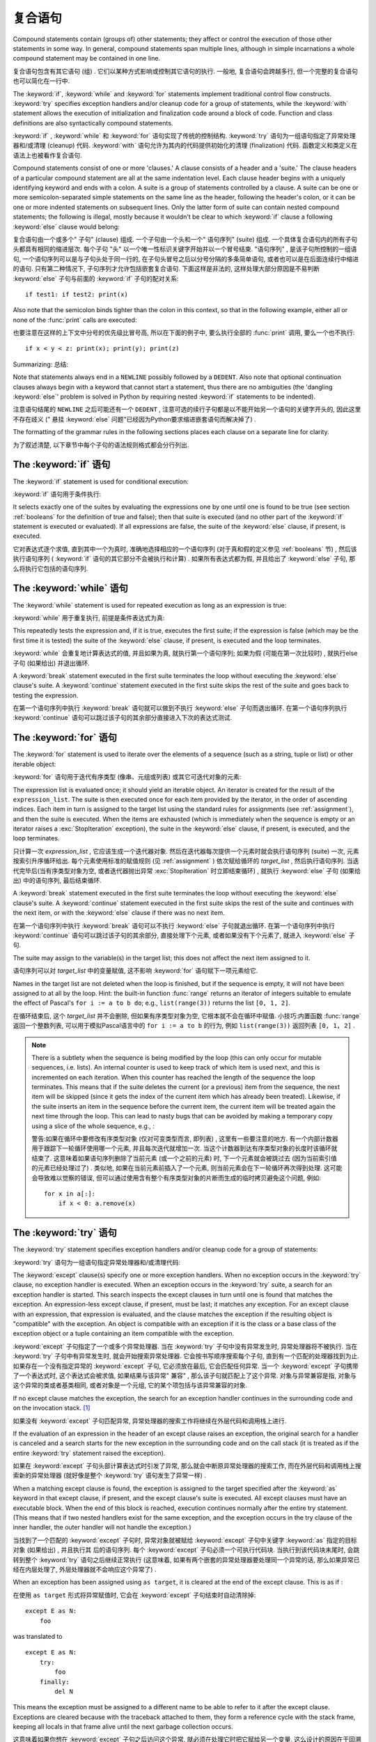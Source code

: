 .. _compound:

*******************
复合语句
*******************

.. index:: pair: compound; statement

Compound statements contain (groups of) other statements; they affect or control
the execution of those other statements in some way.  In general, compound
statements span multiple lines, although in simple incarnations a whole compound
statement may be contained in one line.

复合语句包含有其它语句 (组) . 它们以某种方式影响或控制其它语句的执行. 一般地, 复合语句会跨越多行, 但一个完整的复合语句也可以简化在一行中. 

The :keyword:`if`, :keyword:`while` and :keyword:`for` statements implement
traditional control flow constructs.  :keyword:`try` specifies exception
handlers and/or cleanup code for a group of statements, while the
:keyword:`with` statement allows the execution of initialization and
finalization code around a block of code.  Function and class definitions are
also syntactically compound statements.

:keyword:`if` ,  :keyword:`while` 和 :keyword:`for` 语句实现了传统的控制结构.  :keyword:`try` 语句为一组语句指定了异常处理器和/或清理 (cleanup) 代码.  :keyword:`with` 语句允许为其内的代码提供初始化的清理 (finalization) 代码. 函数定义和类定义在语法上也被看作复合语句. 

.. index::
   single: clause
   single: suite

Compound statements consist of one or more 'clauses.'  A clause consists of a
header and a 'suite.'  The clause headers of a particular compound statement are
all at the same indentation level. Each clause header begins with a uniquely
identifying keyword and ends with a colon.  A suite is a group of statements
controlled by a clause.  A suite can be one or more semicolon-separated simple
statements on the same line as the header, following the header's colon, or it
can be one or more indented statements on subsequent lines.  Only the latter
form of suite can contain nested compound statements; the following is illegal,
mostly because it wouldn't be clear to which :keyword:`if` clause a following
:keyword:`else` clause would belong:

复合语句由一个或多个" 子句"  (clause) 组成. 一个子句由一个头和一个" 语句序列"  (suite) 组成. 一个具体复合语句内的所有子句头都具有相同的缩进层次. 每个子句 "头" 以一个唯一性标识关键字开始并以一个冒号结束.  "语句序列" , 是该子句所控制的一组语句, 一个语句序列可以是与子句头处于同一行的, 在子句头冒号之后以分号分隔的多条简单语句, 或者也可以是在后面连续行中缩进的语句. 只有第二种情况下, 子句序列才允许包括嵌套复合语句. 下面这样是非法的, 这样处理大部分原因是不易判断 :keyword:`else` 子句与前面的 :keyword:`if` 子句的配对关系::

   if test1: if test2: print(x)

Also note that the semicolon binds tighter than the colon in this context, so
that in the following example, either all or none of the :func:`print` calls are
executed:

也要注意在这样的上下文中分号的优先级比冒号高, 所以在下面的例子中, 要么执行全部的 :func:`print` 调用, 要么一个也不执行::

   if x < y < z: print(x); print(y); print(z)

Summarizing:
总结: 

.. productionlist::
   compound_stmt: `if_stmt`
                : | `while_stmt`
                : | `for_stmt`
                : | `try_stmt`
                : | `with_stmt`
                : | `funcdef`
                : | `classdef`
   suite: `stmt_list` NEWLINE | NEWLINE INDENT `statement`+ DEDENT
   statement: `stmt_list` NEWLINE | `compound_stmt`
   stmt_list: `simple_stmt` (";" `simple_stmt`)* [";"]

.. index::
   single: NEWLINE token
   single: DEDENT token
   pair: dangling; else

Note that statements always end in a ``NEWLINE`` possibly followed by a
``DEDENT``.  Also note that optional continuation clauses always begin with a
keyword that cannot start a statement, thus there are no ambiguities (the
'dangling :keyword:`else`' problem is solved in Python by requiring nested
:keyword:`if` statements to be indented).

注意语句结尾的 ``NEWLINE`` 之后可能还有一个 ``DEDENT`` , 注意可选的续行子句都是以不能开始另一个语句的关键字开头的, 因此这里不存在歧义 (" 悬挂 :keyword:`else` 问题"已经因为Python要求缩进嵌套语句而解决掉了) . 

The formatting of the grammar rules in the following sections places each clause
on a separate line for clarity.

为了叙述清楚, 以下章节中每个子句的语法规则格式都会分行列出. 

.. _if:
.. _elif:
.. _else:

The :keyword:`if` 语句
===========================

.. index::
   statement: if
   keyword: elif
   keyword: else
           keyword: elif
           keyword: else

The :keyword:`if` statement is used for conditional execution:

:keyword:`if` 语句用于条件执行:

.. productionlist::
   if_stmt: "if" `expression` ":" `suite`
          : ( "elif" `expression` ":" `suite` )*
          : ["else" ":" `suite`]

It selects exactly one of the suites by evaluating the expressions one by one
until one is found to be true (see section :ref:`booleans` for the definition of
true and false); then that suite is executed (and no other part of the
:keyword:`if` statement is executed or evaluated).  If all expressions are
false, the suite of the :keyword:`else` clause, if present, is executed.

它对表达式逐个求值, 直到其中一个为真时, 准确地选择相应的一个语句序列 (对于真和假的定义参见 :ref:`booleans` 节) , 然后该执行语句序列 ( :keyword:`if` 语句的其它部分不会被执行和计算) . 如果所有表达式都为假, 并且给出了 :keyword:`else` 子句, 那么将执行它包括的语句序列. 

.. _while:

The :keyword:`while` 语句
==============================

.. index::
   statement: while
   keyword: else
   pair: loop; statement
   keyword: else

The :keyword:`while` statement is used for repeated execution as long as an
expression is true:

:keyword:`while` 用于重复执行, 前提是条件表达式为真:

.. productionlist::
   while_stmt: "while" `expression` ":" `suite`
             : ["else" ":" `suite`]

This repeatedly tests the expression and, if it is true, executes the first
suite; if the expression is false (which may be the first time it is tested) the
suite of the :keyword:`else` clause, if present, is executed and the loop
terminates.

:keyword:`while` 会重复地计算表达式的值, 并且如果为真, 就执行第一个语句序列; 如果为假 (可能在第一次比较时) , 就执行else子句 (如果给出) 并退出循环. 

.. index::
   statement: break
   statement: continue

A :keyword:`break` statement executed in the first suite terminates the loop
without executing the :keyword:`else` clause's suite.  A :keyword:`continue`
statement executed in the first suite skips the rest of the suite and goes back
to testing the expression.

在第一个语句序列中执行 :keyword:`break` 语句就可以做到不执行 :keyword:`else` 子句而退出循环. 在第一个语句序列执行 :keyword:`continue` 语句可以跳过该子句的其余部分直接进入下次的表达式测试. 

.. _for:

The :keyword:`for` 语句
============================

.. index::
   statement: for
   keyword: in
   keyword: else
   pair: target; list
   pair: loop; statement
   keyword: in
   keyword: else
   pair: target; list
   object: sequence

The :keyword:`for` statement is used to iterate over the elements of a sequence
(such as a string, tuple or list) or other iterable object:

:keyword:`for` 语句用于迭代有序类型 (像串、元组或列表) 或其它可迭代对象的元素:

.. productionlist::
   for_stmt: "for" `target_list` "in" `expression_list` ":" `suite`
           : ["else" ":" `suite`]

The expression list is evaluated once; it should yield an iterable object.  An
iterator is created for the result of the ``expression_list``.  The suite is
then executed once for each item provided by the iterator, in the order of
ascending indices.  Each item in turn is assigned to the target list using the
standard rules for assignments (see :ref:`assignment`), and then the suite is
executed.  When the items are exhausted (which is immediately when the sequence
is empty or an iterator raises a :exc:`StopIteration` exception), the suite in
the :keyword:`else` clause, if present, is executed, and the loop terminates.

只计算一次 *expression_list* , 它应该生成一个迭代器对象. 然后在迭代器每次提供一个元素时就会执行语句序列 (suite) 一次, 元素按索引升序循环给出. 每个元素使用标准的赋值规则 (见 :ref:`assignment` ) 依次赋给循环的 *target_list* , 然后执行语句序列. 当迭代完毕后(当有序类型对象为空, 或者迭代器抛出异常 :exc:`StopIteration` 时立即结束循环) , 就执行 :keyword:`else` 子句 (如果给出) 中的语句序列, 最后结束循环. 

.. index::
   statement: break
   statement: continue

A :keyword:`break` statement executed in the first suite terminates the loop
without executing the :keyword:`else` clause's suite.  A :keyword:`continue`
statement executed in the first suite skips the rest of the suite and continues
with the next item, or with the :keyword:`else` clause if there was no next
item.

在第一个语句序列中执行 :keyword:`break` 语句可以不执行 :keyword:`else` 子句就退出循环. 在第一个语句序列中执行 :keyword:`continue` 语句可以跳过该子句的其余部分, 直接处理下个元素, 或者如果没有下个元素了, 就进入 :keyword:`else` 子句. 

The suite may assign to the variable(s) in the target list; this does not affect
the next item assigned to it.

语句序列可以对 *target_list* 中的变量赋值, 这不影响 :keyword:`for` 语句赋下一项元素给它. 

.. index::
   builtin: range

Names in the target list are not deleted when the loop is finished, but if the
sequence is empty, it will not have been assigned to at all by the loop.  Hint:
the built-in function :func:`range` returns an iterator of integers suitable to
emulate the effect of Pascal's ``for i := a to b do``; e.g., ``list(range(3))``
returns the list ``[0, 1, 2]``.

在循环结束后, 这个 *target_list* 并不会删除, 但如果有序类型对象为空, 它根本就不会在循环中赋值. 小技巧:内置函数 :func:`range` 返回一个整数列表, 可以用于模拟Pascal语言中的 ``for i := a to b`` 的行为, 例如 ``list(range(3))`` 返回列表 ``[0, 1, 2]`` . 

.. note::

   .. index::
      single: loop; over mutable sequence
      single: mutable sequence; loop over

   There is a subtlety when the sequence is being modified by the loop (this can
   only occur for mutable sequences, i.e. lists).  An internal counter is used
   to keep track of which item is used next, and this is incremented on each
   iteration.  When this counter has reached the length of the sequence the loop
   terminates.  This means that if the suite deletes the current (or a previous)
   item from the sequence, the next item will be skipped (since it gets the
   index of the current item which has already been treated).  Likewise, if the
   suite inserts an item in the sequence before the current item, the current
   item will be treated again the next time through the loop. This can lead to
   nasty bugs that can be avoided by making a temporary copy using a slice of
   the whole sequence, e.g., :

   警告:如果在循环中要修改有序类型对象 (仅对可变类型而言, 即列表) , 这里有一些要注意的地方. 有一个内部计数器用于跟踪下一轮循环使用哪一个元素, 并且每次迭代就增加一次. 当这个计数器到达有序类型对象的长度时该循环就结束了. 这意味着如果语句序列删除了当前元素 (或一个之前的元素) 时, 下一个元素就会被跳过去 (因为当前索引值的元素已经处理过了) . 类似地, 如果在当前元素前插入了一个元素, 则当前元素会在下一轮循环再次得到处理. 这可能会导致难以觉察的错误, 但可以通过使用含有整个有序类型对象的片断而生成的临时拷贝避免这个问题, 例如::

      for x in a[:]:
          if x < 0: a.remove(x)


.. _try:
.. _except:
.. _finally:

The :keyword:`try` 语句
============================

.. index::
   statement: try
   keyword: except
   keyword: finally
.. index:: keyword: except

The :keyword:`try` statement specifies exception handlers and/or cleanup code
for a group of statements:

:keyword:`try` 语句为一组语句指定异常处理器和/或清理代码: 

.. productionlist::
   try_stmt: try1_stmt | try2_stmt
   try1_stmt: "try" ":" `suite`
            : ("except" [`expression` ["as" `target`]] ":" `suite`)+
            : ["else" ":" `suite`]
            : ["finally" ":" `suite`]
   try2_stmt: "try" ":" `suite`
            : "finally" ":" `suite`


The :keyword:`except` clause(s) specify one or more exception handlers. When no
exception occurs in the :keyword:`try` clause, no exception handler is executed.
When an exception occurs in the :keyword:`try` suite, a search for an exception
handler is started.  This search inspects the except clauses in turn until one
is found that matches the exception.  An expression-less except clause, if
present, must be last; it matches any exception.  For an except clause with an
expression, that expression is evaluated, and the clause matches the exception
if the resulting object is "compatible" with the exception.  An object is
compatible with an exception if it is the class or a base class of the exception
object or a tuple containing an item compatible with the exception.

:keyword:`except` 子句指定了一个或多个异常处理器. 当在 :keyword:`try` 子句中没有异常发生时, 异常处理器将不被执行. 当在 :keyword:`try` 子句中有异常发生时, 就会开始搜索异常处理器. 它会按书写顺序搜索每个子句, 直到有一个匹配的处理器找到为止. 如果存在一个没有指定异常的 :keyword:`except` 子句, 它必须放在最后, 它会匹配任何异常. 当一个 :keyword:`except` 子句携带了一个表达式时, 这个表达式会被求值, 如果结果与该异常" 兼容" , 那么该子句就匹配上了这个异常. 对象与异常兼容是指, 对象与这个异常的类或者基类相同, 或者对象是一个元组, 它的某个项包括与该异常兼容的对象. 

If no except clause matches the exception, the search for an exception handler
continues in the surrounding code and on the invocation stack.  [#]_

如果没有 :keyword:`except` 子句匹配异常, 异常处理器的搜索工作将继续在外层代码和调用栈上进行. 

If the evaluation of an expression in the header of an except clause raises an
exception, the original search for a handler is canceled and a search starts for
the new exception in the surrounding code and on the call stack (it is treated
as if the entire :keyword:`try` statement raised the exception).

如果在 :keyword:`except` 子句头部计算表达式时引发了异常, 那么就会中断原异常处理器的搜索工作, 而在外层代码和调用栈上搜索新的异常处理器 (就好像是整个 :keyword:`try` 语句发生了异常一样) . 

When a matching except clause is found, the exception is assigned to the target
specified after the :keyword:`as` keyword in that except clause, if present, and
the except clause's suite is executed.  All except clauses must have an
executable block.  When the end of this block is reached, execution continues
normally after the entire try statement.  (This means that if two nested
handlers exist for the same exception, and the exception occurs in the try
clause of the inner handler, the outer handler will not handle the exception.)

当找到了一个匹配的 :keyword:`except` 子句时, 异常对象就被赋给 :keyword:`except` 子句中关键字 :keyword:`as` 指定的目标对象 (如果给出) , 并且执行其
后的语句序列. 每个 :keyword:`except` 子句必须一个可执行代码块. 当执行到该代码块末尾时, 会跳转到整个 :keyword:`try` 语句之后继续正常执行 (这意味着, 如果有两个嵌套的异常处理器要处理同一个异常的话, 那么如果异常已经在内层处理了, 外层处理器就不会响应这个异常了) . 

When an exception has been assigned using ``as target``, it is cleared at the
end of the except clause.  This is as if :

在使用 ``as target`` 形式将异常赋值时, 它会在 :keyword:`except` 子句结束时自动清除掉::

   except E as N:
       foo

was translated to ::

   except E as N:
       try:
           foo
       finally:
           del N

This means the exception must be assigned to a different name to be able to
refer to it after the except clause.  Exceptions are cleared because with the
traceback attached to them, they form a reference cycle with the stack frame,
keeping all locals in that frame alive until the next garbage collection occurs.

这意味着如果你想在 :keyword:`except` 子句之后访问这个异常, 就必须在处理它时把它赋给另一个变量. 这么设计的原因在于回溯跟踪对象与这个异常关联, 而它们与栈桢会构成了一个引用循环, 从而使栈桢上所有局部变量直到下次垃圾回收时才被回收. 

.. index::
   module: sys
   object: traceback

Before an except clause's suite is executed, details about the exception are
stored in the :mod:`sys` module and can be access via :func:`sys.exc_info`.
:func:`sys.exc_info` returns a 3-tuple consisting of the exception class, the
exception instance and a traceback object (see section :ref:`types`) identifying
the point in the program where the exception occurred.  :func:`sys.exc_info`
values are restored to their previous values (before the call) when returning
from a function that handled an exception.

.. index::
   keyword: else
   statement: return
   statement: break
   statement: continue

The optional :keyword:`else` clause is executed if and when control flows off
the end of the :keyword:`try` clause. [#]_ Exceptions in the :keyword:`else`
clause are not handled by the preceding :keyword:`except` clauses.

当控制从 :keyword:`try` 子句的尾部结束时 (即没有异常发生时) , 就执行可选的 :keyword:`else` 子句. 在 :keyword:`else` 子句中引发的异常不会在前面的 :keyword:`except` 子句里得到处理. 

.. index:: keyword: finally

If :keyword:`finally` is present, it specifies a 'cleanup' handler.  The
:keyword:`try` clause is executed, including any :keyword:`except` and
:keyword:`else` clauses.  If an exception occurs in any of the clauses and is
not handled, the exception is temporarily saved. The :keyword:`finally` clause
is executed.  If there is a saved exception, it is re-raised at the end of the
:keyword:`finally` clause. If the :keyword:`finally` clause raises another
exception or executes a :keyword:`return` or :keyword:`break` statement, the
saved exception is lost.  The exception information is not available to the
program during execution of the :keyword:`finally` clause.

如果给出了 :keyword:`finally` , 它就指定一个"清理"处理器 (cleanup handler) . 这种语法下,  :keyword:`try` 子句会得到执行, 也包括任何 :keyword:`except` 和 :keyword:`else` 子句. 如果在任何子句中发生了异常, 并且这个异常没有得到处理, 该异常就会被临时保存起来. 之后,  :keyword:`finally` 子句就会得以执行. 然后暂存的异常在 :keyword:`finally` 子句末尾被重新引发. 如果执行 :keyword:`finally` 子句时引发了另一个异常或执行了:keyword:`return` 或 :keyword:`break` 语句, 就会抛弃保存的异常. 在执行 :keyword:`finally` 子句时异常信息是无效的. 

.. index::
   statement: return
   statement: break
   statement: continue

When a :keyword:`return`, :keyword:`break` or :keyword:`continue` statement is
executed in the :keyword:`try` suite of a :keyword:`try`...\ :keyword:`finally`
statement, the :keyword:`finally` clause is also executed 'on the way out.' A
:keyword:`continue` statement is illegal in the :keyword:`finally` clause. (The
reason is a problem with the current implementation --- this restriction may be
lifted in the future).

当在 :keyword:`try` ...\ :keyword:`finally` 语句中的 :keyword:`try` 语句序列中执行 :keyword:`return` 、 :keyword:`break` 或 :keyword:`continue`  时,  :keyword:`finally` 子句也会 "在退出的路上" 被执行. 在 :keyword:`finally` 子句中的 :keyword:`continue` 语句是非法的 (这缘于因为当前实现中的一个问题——以后可能会去掉这个限制) . 

Additional information on exceptions can be found in section :ref:`exceptions`,
and information on using the :keyword:`raise` statement to generate exceptions
may be found in section :ref:`raise`.

关于异常的更多信息可以在 :ref:`exceptions` 中找到, 关于如何使用 :keyword:`raise` 语句产生异常的信息, 可以在 :ref:`raise` 中找到. 

.. _with:
.. _as:

The :keyword:`with` 语句
=============================

.. index:: statement: with

The :keyword:`with` statement is used to wrap the execution of a block with
methods defined by a context manager (see section :ref:`context-managers`).
This allows common :keyword:`try`...\ :keyword:`except`...\ :keyword:`finally`
usage patterns to be encapsulated for convenient reuse.

:keyword:`with` 语句用于封装上下文管理器 (见 :ref:`context-managers` ) 定义的方法的代码块的执行. 这允许我们方便地复用常见的 :keyword:`try`...\ :keyword:`except`...\ :keyword:`finally` 使用模式. 

.. productionlist::
   with_stmt: "with" with_item ("," with_item)* ":" `suite`
   with_item: `expression` ["as" `target`]

The execution of the :keyword:`with` statement with one "item" proceeds as follows:

#. The context expression (the expression given in the :token:`with_item`) is
   evaluated to obtain a context manager.

#. The context manager's :meth:`__exit__` is loaded for later use.

   对上下文表达式求值得到一个上下文管理器. 
   
#. The context manager's :meth:`__enter__` method is invoked.

   调用上下文管理器的 :meth:`__enter__` 方法. 

#. If a target was included in the :keyword:`with` statement, the return value
   from :meth:`__enter__` is assigned to it.

   如果 :keyword:`with` 语句包括有 target , 就将 :meth:`__enter__` 的返回值赋给它. 

   .. note::

      The :keyword:`with` statement guarantees that if the :meth:`__enter__`
      method returns without an error, then :meth:`__exit__` will always be
      called. Thus, if an error occurs during the assignment to the target list,
      it will be treated the same as an error occurring within the suite would
      be. See step 6 below.

      :keyword:`with` 语句保证了如果 :meth:`__enter__` 是无错返回的, 就一定会调用 :meth:`__exit__` 方法. 如果在给 target list 赋值时发生错误, 就按在语句序列里发生错误同样对待, 参见下面的步骤６. 

#. The suite is executed.

   执行语句序列. 

#. The context manager's :meth:`__exit__` method is invoked.  If an exception
   caused the suite to be exited, its type, value, and traceback are passed as
   arguments to :meth:`__exit__`. Otherwise, three :const:`None` arguments are
   supplied.

   调用上下文管理器的 :meth:`__exit__` 方法. 如果语句序列导致了一个异常, 那么异常的异常的类型, 值和回溯对象都作为参数传递给 :meth:`__exit__` 方法. 否则, 使用 :const:`None` 作为参数. 

   If the suite was exited due to an exception, and the return value from the
   :meth:`__exit__` method was false, the exception is reraised.  If the return
   value was true, the exception is suppressed, and execution continues with the
   statement following the :keyword:`with` statement.

   如果语句序列因为异常退出, 且 :meth:`__exit__` 方法返回假, 那么异常就会重新抛出. 如果返回值为真, 异常就会被 "吃掉" , 并且执行会在 :keyword:`with` 语句之后继续. 

   If the suite was exited for any reason other than an exception, the return
   value from :meth:`__exit__` is ignored, and execution proceeds at the normal
   location for the kind of exit that was taken.

   如果语句序列不是因为异常的原因退出的, 那么 :meth:`__exit__` 的返回值会被忽略掉, 并且在退出点后继续运行程序. 

With more than one item, the context managers are processed as if multiple
:keyword:`with` statements were nested::

   with A() as a, B() as b:
       suite

is equivalent to ::

   with A() as a:
       with B() as b:
           suite

.. versionchanged:: 3.1
   Support for multiple context expressions.

.. seealso::

   :pep:`0343` - The "with" statement
      The specification, background, and examples for the Python :keyword:`with`
      statement.


.. _function:
.. _def:

函数定义
====================

.. index::
   statement: def
   pair: function; definition
   pair: function; name
   pair: name; binding
   object: user-defined function
   object: function
   pair: function; name
   pair: name; binding

A function definition defines a user-defined function object (see section
:ref:`types`):

"函数定义"定义了一个用户定义函数对象 (见 :ref:`types` ) : 

.. productionlist::
   funcdef: [`decorators`] "def" `funcname` "(" [`parameter_list`] ")" ["->" `expression`] ":" `suite`
   decorators: `decorator`+
   decorator: "@" `dotted_name` ["(" [`argument_list` [","]] ")"] NEWLINE
   dotted_name: `identifier` ("." `identifier`)*
   parameter_list: (`defparameter` ",")*
                 : (  "*" [`parameter`] ("," `defparameter`)*
                 : [, "**" `parameter`]
                 : | "**" `parameter`
                 : | `defparameter` [","] )
   parameter: `identifier` [":" `expression`]
   defparameter: `parameter` ["=" `expression`]
   funcname: `identifier`


A function definition is an executable statement.  Its execution binds the
function name in the current local namespace to a function object (a wrapper
around the executable code for the function).  This function object contains a
reference to the current global namespace as the global namespace to be used
when the function is called.

函数定义是一个可执行语句. 执行它会在当前局部名字空间中将函数名字与函数对象 (一个函数可执行代码的包装对象) 绑定在一起. 这个函数对象包括一个全局名字空间的引用, 以便在调用时使用. 

The function definition does not execute the function body; this gets executed
only when the function is called. [#]_

函数定义不执行函数体, 它们只在调用时执行. 

.. index::
  statement: @

A function definition may be wrapped by one or more :term:`decorator` expressions.
Decorator expressions are evaluated when the function is defined, in the scope
that contains the function definition.  The result must be a callable, which is
invoked with the function object as the only argument. The returned value is
bound to the function name instead of the function object.  Multiple decorators
are applied in nested fashion. For example, the following code :

函数定义前可能有若干个 :term:`decorator` 表达式. Decorator表达式于函数定义时, 且在函数定义所在的作用域里求值. 结果必须是可调用的, 它以函数对象为唯一参数, 然后它的返回值将与函数名绑定, 而不是函数对象本身. 多个Decorator表达式可以嵌套使用, 例如, 以下代码::

   @f1(arg)
   @f2
   def func(): pass

is equivalent to ::

   def func(): pass
   func = f1(arg)(f2(func))

.. index:: triple: default; parameter; value

When one or more parameters have the form *parameter* ``=`` *expression*, the
function is said to have "default parameter values."  For a parameter with a
default value, the corresponding argument may be omitted from a call, in which
case the parameter's default value is substituted.  If a parameter has a default
value, all following parameters up until the "``*``" must also have a default
value --- this is a syntactic restriction that is not expressed by the grammar.

当一个或多个参数以 *parameter* ``=`` *expression* 形式出现时, 我们就说这个函数具有" 默认参数值" . 对于有默认参数值的参数, 可以在调用时省略它们, 此时他们被赋予默认值. 如果某参数具有默认值, 则它之后直到 "``*``" 的所有参数都必须有默认值 —— 这是以上语法说明中没有表达出来的一个限制. 

**Default parameter values are evaluated when the function definition is
executed.** This means that the expression is evaluated once, when the function
is defined, and that that same "pre-computed" value is used for each call.  This
is especially important to understand when a default parameter is a mutable
object, such as a list or a dictionary: if the function modifies the object
(e.g. by appending an item to a list), the default value is in effect modified.
This is generally not what was intended.  A way around this is to use ``None``
as the default, and explicitly test for it in the body of the function, e.g.:

**默认参数值是在执行函数定义时计算的. ** 这意味着这个表达式仅仅求值一次, 时间是函数定义时, 并且所有调用都使用这个" 预计算" 的值. 在理解默认参数值是一个像列表、字典这样的可变对象时, 这需要特别注意: 如果修改了这个对象 (例如给列表追加了一项) , 默认值也随之修改. 这通常是应该避免的. 避免这个麻烦的一个方法就是使用 ``None`` 作默认值, 然后在函数体中作显式的测试, 例如::

   def whats_on_the_telly(penguin=None):
       if penguin is None:
           penguin = []
       penguin.append("property of the zoo")
       return penguin

.. index::
  statement: *
  statement: **

Function call semantics are described in more detail in section :ref:`calls`. A
function call always assigns values to all parameters mentioned in the parameter
list, either from position arguments, from keyword arguments, or from default
values.  If the form "``*identifier``" is present, it is initialized to a tuple
receiving any excess positional parameters, defaulting to the empty tuple.  If
the form "``**identifier``" is present, it is initialized to a new dictionary
receiving any excess keyword arguments, defaulting to a new empty dictionary.
Parameters after "``*``" or "``*identifier``" are keyword-only parameters and
may only be passed used keyword arguments.

函数调用语义的详细说明, 参见 :ref:`calls` 一节. 函数调用通常会给每个参数表中的参数赋一个值, 值的来源要么是位置参数、要么是关键字参数或者是默认值. 如果给出了  "``*identifier``" 语法, 这个标识符就被初始化成一个接受所有额外位置参数的元组, 默认为空元组. 如果使用了 "``**identiﬁer``" 语法, 它就被初始化成一个接受所有额外关键字参数的字典, 默认为一个新的空字典. 在 "``*``" or "``*identifier``" 之后的参数必须是纯关键字参数, 并且只能使用指定关键字的方式传递. 

.. index:: pair: function; annotations

Parameters may have annotations of the form "``: expression``" following the
parameter name.  Any parameter may have an annotation even those of the form
``*identifier`` or ``**identifier``.  Functions may have "return" annotation of
the form "``-> expression``" after the parameter list.  These annotations can be
any valid Python expression and are evaluated when the function definition is
executed.  Annotations may be evaluated in a different order than they appear in
the source code.  The presence of annotations does not change the semantics of a
function.  The annotation values are available as values of a dictionary keyed
by the parameters' names in the :attr:`__annotations__` attribute of the
function object.

可以使用参数名之后 "``: expression``" 语法为参数添加一个注解. 任何参数都可以有注解, 甚至包括 ``*identifier`` 或 ``**identifier`` . 函数也可以有一个 "返回 "注解, 语法是在参数列表之后使用 "``-> expression``" . 这些注解可以是任何合法的Python表达式, 它是在函数定义时求值的, 但它们的求值顺序可能与在源代码中的书写顺序不同. 使用注解不会改变函数的语义, 注解的值可以通过函数对象的属性 :attr:`__annotations__` 访问, 它是一个字典, 键是参数名字. 

.. index:: pair: lambda; form

It is also possible to create anonymous functions (functions not bound to a
name), for immediate use in expressions.  This uses lambda forms, described in
section :ref:`lambda`.  Note that the lambda form is merely a shorthand for a
simplified function definition; a function defined in a ":keyword:`def`"
statement can be passed around or assigned to another name just like a function
defined by a lambda form.  The ":keyword:`def`" form is actually more powerful
since it allows the execution of multiple statements and annotations.

也可以创建匿名函数 (没有名字与之绑定的函数) , 它可以直接在表达式中使用. 这是通过lambda表达式实现的, 详见 :ref:`lambda` . 注意lambda形式只是一个简单函数的简写形式, 以 :keyword:`def` 定义的函数也可以被传递、或者赋予另一个名字, 与以lambda定义的函数一样. 以 :keyword:`def` 定义的函数功能要更强大些, 因为它允许执行多条语句和注解. 

**Programmer's note:** Functions are first-class objects.  A "``def``" form
executed inside a function definition defines a local function that can be
returned or passed around.  Free variables used in the nested function can
access the local variables of the function containing the def.  See section
:ref:`naming` for details.

**程序员注意:** 在函数定义中执行的 :keyword:`def` 可以创建一个局部函数, 可用于返回和传递. 在嵌套函数里, 可以通过自由变量访问包括这个函数定义的函数的局部变量. 详见 :ref:`naming` . 

.. _class:

类定义
=================

.. index::
   object: class
   statement: class
   pair: class; definition
   pair: class; name
   pair: name; binding
   pair: execution; frame
   single: inheritance
   single: docstring

A class definition defines a class object (see section :ref:`types`):

"类定义"定义一个类对象 (参见 :ref:`types` ) :

.. productionlist::
   classdef: [`decorators`] "class" `classname` [`inheritance`] ":" `suite`
   inheritance: "(" [`argument_list` [","] | `comprehension`] ")"
   classname: `identifier`

A class definition is an executable statement.  The inheritance list usually
gives a list of base classes (see :ref:`metaclasses` for more advanced uses), so
each item in the list should evaluate to a class object which allows
subclassing.  Classes without an inheritance list inherit, by default, from the
base class :class:`object`; hence, ::

   class Foo:
       pass

is equivalent to ::

   class Foo(object):
       pass

The class's suite is then executed in a new execution frame (see :ref:`naming`),
using a newly created local namespace and the original global namespace.
(Usually, the suite contains mostly function definitions.)  When the class's
suite finishes execution, its execution frame is discarded but its local
namespace is saved. [#]_ A class object is then created using the inheritance
list for the base classes and the saved local namespace for the attribute
dictionary.  The class name is bound to this class object in the original local
namespace.

类的语句序列在新的栈桢结构 (见 :ref:`naming` ) 内执行, 它会使用一个新建的局部名字空间和现有全局名字空间 (这个语句序列里通常只有函数定义) . 当这个语句序执行结束时, 就会丢弃掉这个栈桢结构, 但其局部名字空间被保存了下来. 之后, 使用继承关系列表作为基类, 使用保存的名字空间作为属性字典, 创建新的类对象. 最后, 这个新类对象的名字, 会在最初的局部名字空间中与该类对象绑定. 

Class creation can be customized heavily using :ref:`metaclasses <metaclasses>`.

Classes can also be decorated: just like when decorating functions, ::

   @f1(arg)
   @f2
   class Foo: pass

is equivalent to ::

   class Foo: pass
   Foo = f1(arg)(f2(Foo))

The evaluation rules for the decorator expressions are the same as for function
decorators.  The result must be a class object, which is then bound to the class
name.

**Programmer's note:** Variables defined in the class definition are class
attributes; they are shared by instances.  Instance attributes can be set in a
method with ``self.name = value``.  Both class and instance attributes are
accessible through the notation "``self.name``", and an instance attribute hides
a class attribute with the same name when accessed in this way.  Class
attributes can be used as defaults for instance attributes, but using mutable
values there can lead to unexpected results.  :ref:`Descriptors <descriptors>`
can be used to create instance variables with different implementation details.

**程序员注意:** 在类定义中定义的变量是类属性, 它们由所有类实例共享. 实例属性可以使用 ``self.name = value`` 设置值. 实例属性和类属性都可以使用这种方式访问, 但实例属性会掩盖掉类属性. 类属性可以用于实例属性的默认值, 但使用可变对象作为默认值可能导致并非预期的效果, 还可以使用　:ref:`Descriptors <descriptors>` 创建具有不同实现的实例属性. 

.. seealso::

   :pep:`3116` - Metaclasses in Python 3
   :pep:`3129` - Class Decorators


.. rubric:: Footnotes

.. [#] The exception is propagated to the invocation stack only if there is no
   :keyword:`finally` clause that negates the exception.

.. [#] Currently, control "flows off the end" except in the case of an exception
   or the execution of a :keyword:`return`, :keyword:`continue`, or
   :keyword:`break` statement.

.. [#] A string literal appearing as the first statement in the function body is
   transformed into the function's ``__doc__`` attribute and therefore the
   function's :term:`docstring`.

.. [#] A string literal appearing as the first statement in the class body is
   transformed into the namespace's ``__doc__`` item and therefore the class's
   :term:`docstring`.

